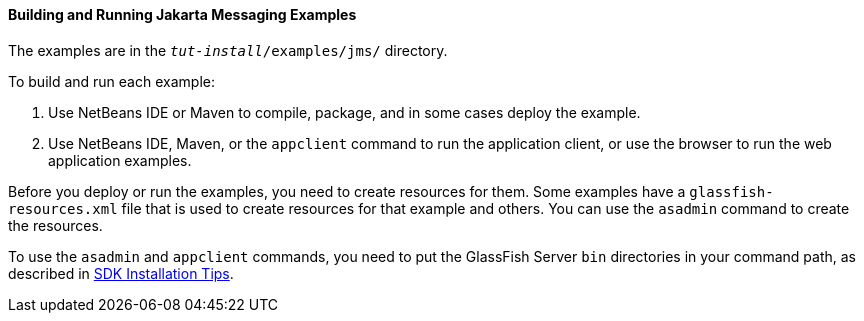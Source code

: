 [[A1251921]][[building-and-running-java-message-service-examples]]

==== Building and Running Jakarta Messaging Examples

The examples are in the `_tut-install_/examples/jms/` directory.

To build and run each example:

1.  Use NetBeans IDE or Maven to compile, package, and in some cases
deploy the example.
2.  Use NetBeans IDE, Maven, or the `appclient` command to run the
application client, or use the browser to run the web application
examples.

Before you deploy or run the examples, you need to create resources for
them. Some examples have a `glassfish-resources.xml` file that is used
to create resources for that example and others. You can use the
`asadmin` command to create the resources.

To use the `asadmin` and `appclient` commands, you need to put the
GlassFish Server `bin` directories in your command path, as described in
link:#GEXBC[SDK Installation Tips].
